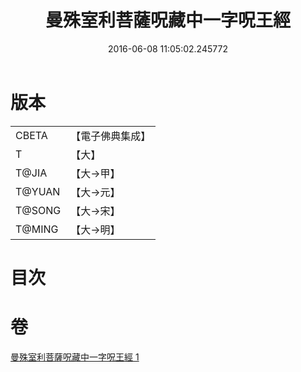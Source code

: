 #+TITLE: 曼殊室利菩薩呪藏中一字呪王經 
#+DATE: 2016-06-08 11:05:02.245772

* 版本
 |     CBETA|【電子佛典集成】|
 |         T|【大】     |
 |     T@JIA|【大→甲】   |
 |    T@YUAN|【大→元】   |
 |    T@SONG|【大→宋】   |
 |    T@MING|【大→明】   |

* 目次

* 卷
[[file:KR6j0407_001.txt][曼殊室利菩薩呪藏中一字呪王經 1]]

